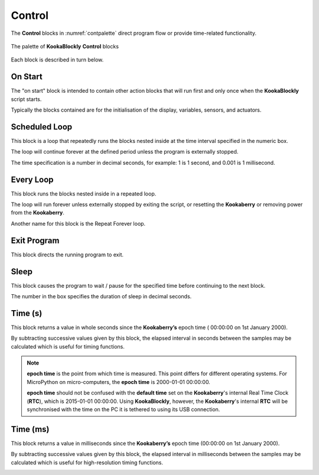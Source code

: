 -------
Control
-------

The **Control** blocks in :numref:`contpalette` direct program flow or provide time-related functionality.

.. _contpalette:
.. figure:: images/control-palette.png
   :width: 400
   :align: center
   
   The palette of **KookaBlockly** **Control** blocks


Each block is described in turn below.

On Start
--------

The "on start" block is intended to contain other action blocks that will run first and only once when the **KookaBlockly** script starts.

Typically the blocks contained are for the initialisation of the display, variables, sensors, and actuators.

.. image:: images/on-start.png
   :height: 120
   :align: center


Scheduled Loop
--------------

This block is a loop that repeatedly runs the blocks nested inside at the time interval specified in the numeric box. 

The loop will continue forever at the defined period unless the program is externally stopped.

The time specification is a number in decimal seconds, for example: 1 is 1 second, and 0.001 is 1 millisecond.

.. image:: images/scheduled-loop.png
   :height: 120
   :align: center


Every Loop
----------

This block runs the blocks nested inside in a repeated loop.  

The loop will run forever unless externally stopped by exiting the script, or resetting the **Kookaberry** or removing power from the **Kookaberry**.  

Another name for this block is the Repeat Forever loop.

.. image:: images/every-loop.png
   :height: 120
   :align: center


Exit Program
------------

This block directs the running program to exit.

.. image:: images/exit-program.png
   :height: 60
   :align: center

Sleep
-----
 
This block causes the program to wait / pause for the specified time before continuing to the next block.  

The number in the box specifies the duration of sleep in decimal seconds.

.. image:: images/sleep.png
   :height: 60
   :align: center


Time (s)
--------

This block returns a value in whole seconds since the **Kookaberry’s** epoch time ( 00:00:00 on 1st 
January 2000).  

By subtracting successive values given by this block, the elapsed interval in 
seconds between the samples may be calculated which is useful for timing functions.

.. image:: images/time-secs.png
   :height: 60
   :align: center

.. note:: 

   **epoch time** is the point from which time is measured.  This point differs for different operating systems.  
   For MicroPython on micro-computers, the **epoch time** is 2000-01-01 00:00:00.

   **epoch time** should not be confused with the **default time** set on the **Kookaberry**'s internal Real Time Clock (**RTC**), which is 2015-01-01 00:00:00.
   Using **KookaBlockly**, however, the **Kookaberry**'s internal **RTC** will be synchronised with the time on the PC it is tethered to using its USB connection.



Time (ms)
---------

This block returns a value in milliseconds since the **Kookaberry’s** epoch time (00:00:00 on 1st 
January 2000).  

By subtracting successive values given by this block, the elapsed interval in 
milliseconds between the samples may be calculated which is useful for high-resolution timing functions.

.. image:: images/time-msecs.png
   :height: 60
   :align: center
